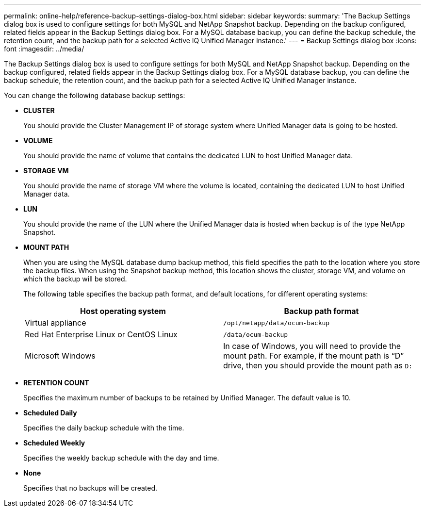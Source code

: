 ---
permalink: online-help/reference-backup-settings-dialog-box.html
sidebar: sidebar
keywords: 
summary: 'The Backup Settings dialog box is used to configure settings for both MySQL and NetApp Snapshot backup. Depending on the backup configured, related fields appear in the Backup Settings dialog box. For a MySQL database backup, you can define the backup schedule, the retention count, and the backup path for a selected Active IQ Unified Manager instance.'
---
= Backup Settings dialog box
:icons: font
:imagesdir: ../media/

[.lead]
The Backup Settings dialog box is used to configure settings for both MySQL and NetApp Snapshot backup. Depending on the backup configured, related fields appear in the Backup Settings dialog box. For a MySQL database backup, you can define the backup schedule, the retention count, and the backup path for a selected Active IQ Unified Manager instance.

You can change the following database backup settings:

* *CLUSTER*
+
You should provide the Cluster Management IP of storage system where Unified Manager data is going to be hosted.

* *VOLUME*
+
You should provide the name of volume that contains the dedicated LUN to host Unified Manager data.

* *STORAGE VM*
+
You should provide the name of storage VM where the volume is located, containing the dedicated LUN to host Unified Manager data.

* *LUN*
+
You should provide the name of the LUN where the Unified Manager data is hosted when backup is of the type NetApp Snapshot.

* *MOUNT PATH*
+
When you are using the MySQL database dump backup method, this field specifies the path to the location where you store the backup files. When using the Snapshot backup method, this location shows the cluster, storage VM, and volume on which the backup will be stored.
+
The following table specifies the backup path format, and default locations, for different operating systems:
+

[cols="2*",options="header"]
|===
| Host operating system| Backup path format
a|
Virtual appliance
a|
`/opt/netapp/data/ocum-backup`
a|
Red Hat Enterprise Linux or CentOS Linux
a|
`/data/ocum-backup`
a|
Microsoft Windows
a|
In case of Windows, you will need to provide the mount path. For example, if the mount path is "`D`" drive, then you should provide the mount path as `D:`
|===

* *RETENTION COUNT*
+
Specifies the maximum number of backups to be retained by Unified Manager. The default value is 10.

* *Scheduled Daily*
+
Specifies the daily backup schedule with the time.

* *Scheduled Weekly*
+
Specifies the weekly backup schedule with the day and time.

* *None*
+
Specifies that no backups will be created.
